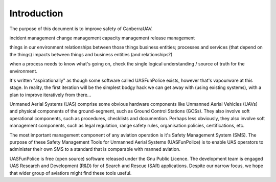 Introduction
============

The purpose of this document is to improve safety of CanberraUAV.

incident management
change management
capacity management
release management

things in our environment
relationships between those things
business entities; processes and services (that depend on the things)
impacts between things and business entities (and relationships?)

when a process needs to know what's going on, check the single logical understanding / source of truth for the environment.

It's written "aspirationally" as though some software called UASFunPolice exists, however that's vapourware at this stage. In reality, the first iteration will be the simplest bodgy hack we can get away with (using existing systems), with a plan to improve iteratively from there...

Unmaned Aerial Systems (UAS) comprise some obvious hardware components like Unmanned Aerial Vehicles (UAVs) and physical components of the ground-segment, such as Ground Control Stations (GCSs). They also involve soft operational components, such as procedures, checklists and documention. Perhaps less obviously, they also involve soft management components, such as legal regulation, range safety rules, organisation policies, certifications, etc.

The most important management component of any aviation operation is it's Safety Management System (SMS). The purpose of these Safety Management Tools for Unmanned Aerial Systems (UASFunPolice) is to enable UAS operators to administer their own SMS to a standard that is comparable with manned aviation.

UASFunPolice is free (open source) software released under the Gnu Public Licence. The development team is engaged UAS Research and Development (R&D) for of Search and Rescue (SAR) applications. Despite our narrow focus, we hope that wider group of aviatiors might find these tools useful.
